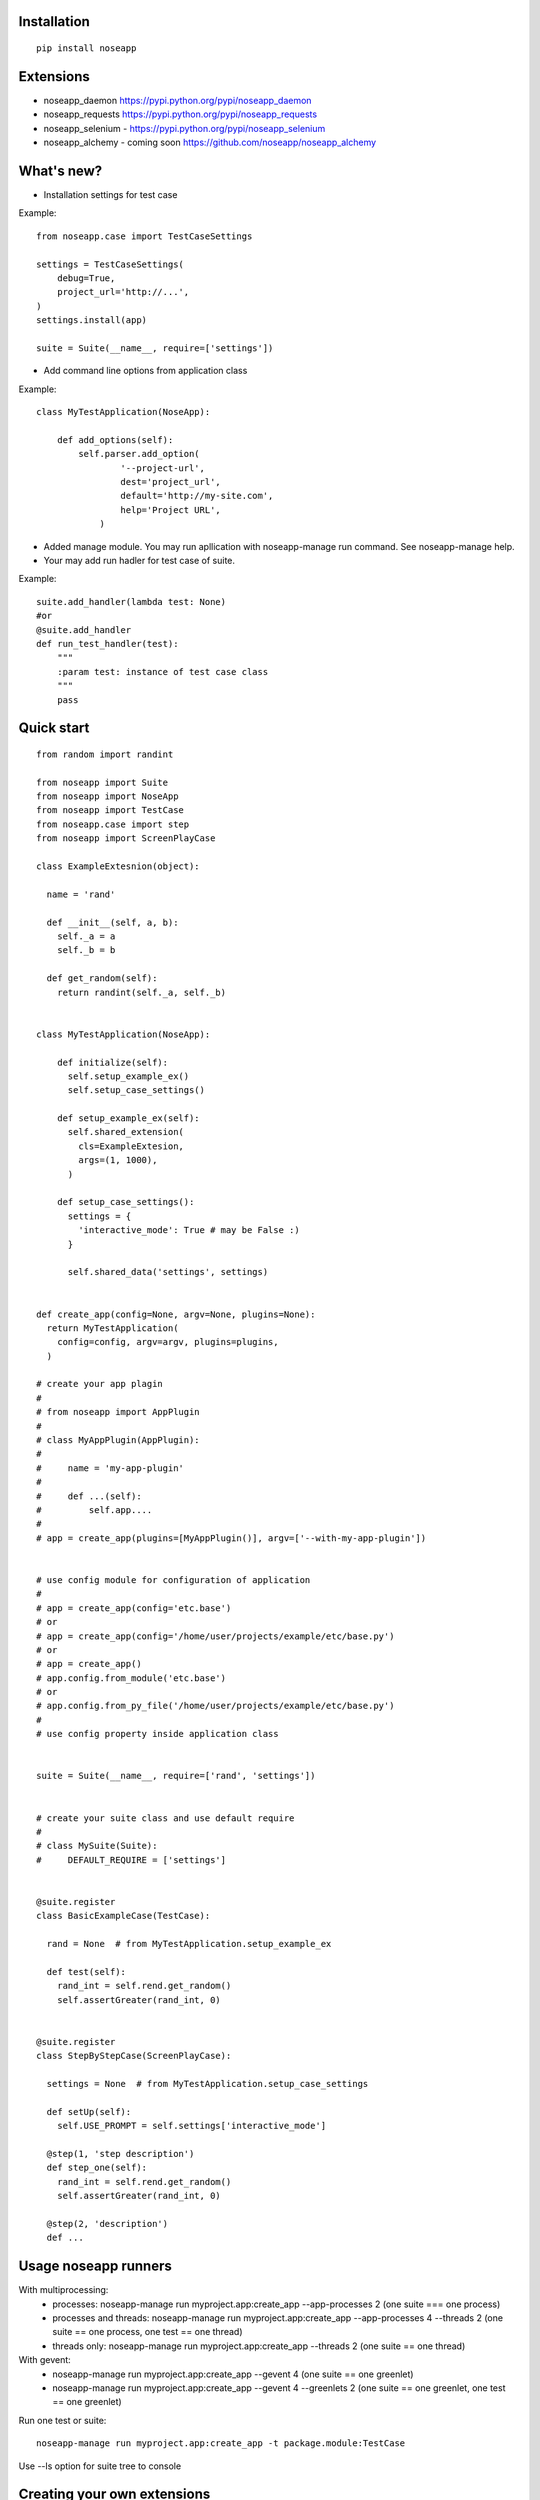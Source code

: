 ============
Installation
============

::

  pip install noseapp


==========
Extensions
==========

* noseapp_daemon https://pypi.python.org/pypi/noseapp_daemon
* noseapp_requests https://pypi.python.org/pypi/noseapp_requests
* noseapp_selenium - https://pypi.python.org/pypi/noseapp_selenium
* noseapp_alchemy - coming soon https://github.com/noseapp/noseapp_alchemy


===========
What's new?
===========

* Installation settings for test case

Example::

    from noseapp.case import TestCaseSettings

    settings = TestCaseSettings(
        debug=True,
        project_url='http://...',
    )
    settings.install(app)

    suite = Suite(__name__, require=['settings'])

* Add command line options from application class

Example::

    class MyTestApplication(NoseApp):

        def add_options(self):
            self.parser.add_option(
                    '--project-url',
                    dest='project_url',
                    default='http://my-site.com',
                    help='Project URL',
                )

* Added manage module. You may run apllication with noseapp-manage run command. See noseapp-manage help.
* Your may add run hadler for test case of suite.

Example::

    suite.add_handler(lambda test: None)
    #or
    @suite.add_handler
    def run_test_handler(test):
        """
        :param test: instance of test case class
        """
        pass


===========
Quick start
===========

::

  from random import randint

  from noseapp import Suite
  from noseapp import NoseApp
  from noseapp import TestCase
  from noseapp.case import step
  from noseapp import ScreenPlayCase

  class ExampleExtesnion(object):

    name = 'rand'

    def __init__(self, a, b):
      self._a = a
      self._b = b

    def get_random(self):
      return randint(self._a, self._b)


  class MyTestApplication(NoseApp):

      def initialize(self):
        self.setup_example_ex()
        self.setup_case_settings()

      def setup_example_ex(self):
        self.shared_extension(
          cls=ExampleExtesion,
          args=(1, 1000),
        )

      def setup_case_settings():
        settings = {
          'interactive_mode': True # may be False :)
        }

        self.shared_data('settings', settings)


  def create_app(config=None, argv=None, plugins=None):
    return MyTestApplication(
      config=config, argv=argv, plugins=plugins,
    )

  # create your app plagin
  #
  # from noseapp import AppPlugin
  #
  # class MyAppPlugin(AppPlugin):
  #
  #     name = 'my-app-plugin'
  #
  #     def ...(self):
  #         self.app....
  #
  # app = create_app(plugins=[MyAppPlugin()], argv=['--with-my-app-plugin'])


  # use config module for configuration of application
  #
  # app = create_app(config='etc.base')
  # or
  # app = create_app(config='/home/user/projects/example/etc/base.py')
  # or
  # app = create_app()
  # app.config.from_module('etc.base')
  # or
  # app.config.from_py_file('/home/user/projects/example/etc/base.py')
  #
  # use config property inside application class


  suite = Suite(__name__, require=['rand', 'settings'])


  # create your suite class and use default require
  #
  # class MySuite(Suite):
  #     DEFAULT_REQUIRE = ['settings']


  @suite.register
  class BasicExampleCase(TestCase):

    rand = None  # from MyTestApplication.setup_example_ex

    def test(self):
      rand_int = self.rend.get_random()
      self.assertGreater(rand_int, 0)


  @suite.register
  class StepByStepCase(ScreenPlayCase):

    settings = None  # from MyTestApplication.setup_case_settings

    def setUp(self):
      self.USE_PROMPT = self.settings['interactive_mode']

    @step(1, 'step description')
    def step_one(self):
      rand_int = self.rend.get_random()
      self.assertGreater(rand_int, 0)

    @step(2, 'description')
    def ...



=====================
Usage noseapp runners
=====================

With multiprocessing:
  * processes:
    noseapp-manage run myproject.app:create_app --app-processes 2 (one suite === one process)

  * processes and threads:
    noseapp-manage run myproject.app:create_app --app-processes 4 --threads 2 (one suite == one process, one test == one thread)

  * threads only:
    noseapp-manage run myproject.app:create_app --threads 2 (one suite == one thread)


With gevent:
  * noseapp-manage run myproject.app:create_app --gevent 4 (one suite == one greenlet)

  * noseapp-manage run myproject.app:create_app --gevent 4 --greenlets 2 (one suite == one greenlet, one test == one greenlet)


Run one test or suite:

::

  noseapp-manage run myproject.app:create_app -t package.module:TestCase

Use --ls option for suite tree to console


============================
Creating your own extensions
============================

You will can create extensions for nose app as independent library. Usage redirect imports from noseapp.ext

Example::

  # from your lib
  from noseapp_my_ext import Extension
  # With redirect import
  from noseapp.ext.my_ext import Extension

Good luck and easy testing!